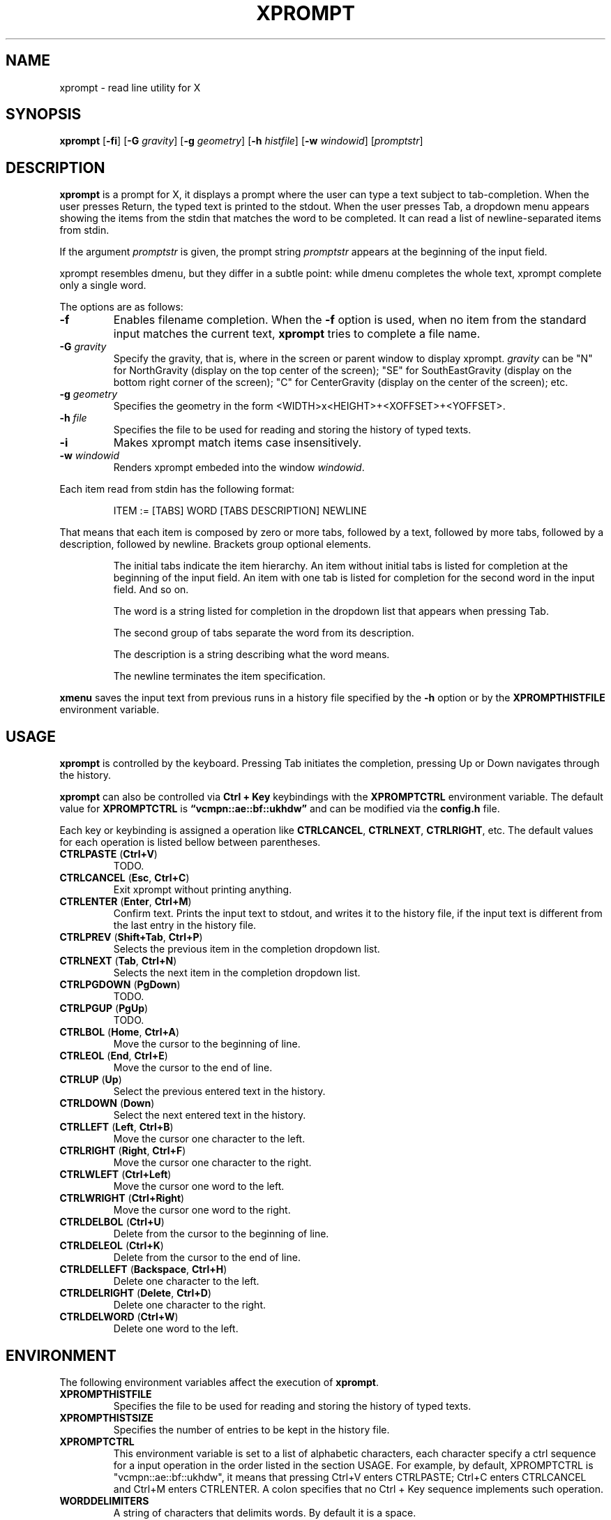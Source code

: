 .TH XPROMPT 1
.SH NAME
xprompt \- read line utility for X
.SH SYNOPSIS
.B xprompt
.RB [ \-fi ]
.RB [ \-G
.IR gravity ]
.RB [ \-g
.IR geometry ]
.RB [ \-h
.IR histfile ]
.RB [ \-w
.IR windowid ]
.RI [ promptstr ]
.SH DESCRIPTION
.B xprompt
is a prompt for X,
it displays a prompt where the user can type a text subject to tab-completion.
When the user presses Return, the typed text is printed to the stdout.
When the user presses Tab, a dropdown menu appears showing the items
from the stdin that matches the word to be completed.
It can read a list of newline-separated items from stdin.
.PP
If the argument
.I promptstr
is given, the prompt string
.I promptstr
appears at the beginning of the input field.
.PP
xprompt resembles dmenu, but they differ in a subtle point:
while dmenu completes the whole text, xprompt complete only a single word.
.PP
The options are as follows:
.TP
.B \-f
Enables filename completion.
When the
.B \-f
option is used, when no item from the standard input matches the current text,
.B xprompt
tries to complete a file name.
.TP
.BI "\-G " gravity
Specify the gravity,
that is, where in the screen or parent window to display xprompt.
.I gravity
can be "N" for NorthGravity (display on the top center of the screen);
"SE" for SouthEastGravity (display on the bottom right corner of the screen);
"C" for CenterGravity (display on the center of the screen);
etc.
.TP
.BI "\-g " geometry
Specifies the geometry in the form <WIDTH>x<HEIGHT>+<XOFFSET>+<YOFFSET>.
.TP
.BI "\-h " file
Specifies the file to be used for reading and storing the history of typed texts.
.TP
.B \-i
Makes xprompt match items case insensitively.
.TP
.BI "\-w " windowid
Renders xprompt embeded into the window
.IR windowid .
.PP
Each item read from stdin has the following format:
.IP
.EX
ITEM := [TABS] WORD [TABS DESCRIPTION] NEWLINE
.EE
.PP
That means that each item is composed by
zero or more tabs, followed by a text, followed by more tabs, followed
by a description, followed by newline.  Brackets group optional elements.
.IP
The initial tabs indicate the item hierarchy.
An item without initial tabs is listed for completion at the beginning of the input field.
An item with one tab is listed for completion for the second word in the input field.
And so on.
.IP
The word is a string listed for completion in the dropdown list that
appears when pressing Tab.
.IP
The second group of tabs separate the word from its description.
.IP
The description is a string describing what the word means.
.IP
The newline terminates the item specification.
.PP
.B xmenu
saves the input text from previous runs in a history file specified by the
.B -h
option or by the
.B XPROMPTHISTFILE
environment variable.
.SH USAGE
.B xprompt
is controlled by the keyboard.
Pressing Tab initiates the completion,
pressing Up or Down navigates through the history.
.PP
.B xprompt
can also be controlled via
.B Ctrl + Key
keybindings with the
.B XPROMPTCTRL
environment variable.
The default value for
.B XPROMPTCTRL
is
.B \(lqvcmpn::ae::bf::ukhdw\(rq
and can be modified via the
.B config.h
file.
.PP
Each key or keybinding is assigned a operation like
.BR CTRLCANCEL ,
.BR CTRLNEXT ,
.BR CTRLRIGHT ,
etc.
The default values for each operation is listed bellow between parentheses.
.TP
.BR CTRLPASTE " (" Ctrl+V )
TODO.
.TP
.BR CTRLCANCEL " (" Esc ", " Ctrl+C )
Exit xprompt without printing anything.
.TP
.BR CTRLENTER " (" Enter ", " Ctrl+M )
Confirm text.
Prints the input text to stdout, and writes it to the history file,
if the input text is different from the last entry in the history file.
.TP
.BR CTRLPREV " (" Shift+Tab ", " Ctrl+P )
Selects the previous item in the completion dropdown list.
.TP
.BR CTRLNEXT " (" Tab ", " Ctrl+N )
Selects the next item in the completion dropdown list.
.TP
.BR CTRLPGDOWN " (" PgDown )
TODO.
.TP
.BR CTRLPGUP " (" PgUp )
TODO.
.TP
.BR CTRLBOL " (" Home ", " Ctrl+A )
Move the cursor to the beginning of line.
.TP
.BR CTRLEOL " (" End ", " Ctrl+E )
Move the cursor to the end of line.
.TP
.BR CTRLUP " (" Up )
Select the previous entered text in the history.
.TP
.BR CTRLDOWN " (" Down )
Select the next entered text in the history.
.TP
.BR CTRLLEFT " (" Left ", " Ctrl+B )
Move the cursor one character to the left.
.TP
.BR CTRLRIGHT " (" Right ", " Ctrl+F )
Move the cursor one character to the right.
.TP
.BR CTRLWLEFT " (" Ctrl+Left )
Move the cursor one word to the left.
.TP
.BR CTRLWRIGHT " (" Ctrl+Right )
Move the cursor one word to the right.
.TP
.BR CTRLDELBOL " (" Ctrl+U )
Delete from the cursor to the beginning of line.
.TP
.BR CTRLDELEOL " (" Ctrl+K )
Delete from the cursor to the end of line.
.TP
.BR CTRLDELLEFT " (" Backspace ", " Ctrl+H )
Delete one character to the left.
.TP
.BR CTRLDELRIGHT " (" Delete ", " Ctrl+D )
Delete one character to the right.
.TP
.BR CTRLDELWORD " (" Ctrl+W )
Delete one word to the left.
.SH ENVIRONMENT
The following environment variables affect the execution of
.BR xprompt .
.TP
.B XPROMPTHISTFILE
Specifies the file to be used for reading and storing the history of typed texts.
.TP
.B XPROMPTHISTSIZE
Specifies the number of entries to be kept in the history file.
.TP
.B XPROMPTCTRL
This environment variable is set to a list of alphabetic characters,
each character specify a ctrl sequence for a input operation in the
order listed in the section USAGE.
For example, by default, XPROMPTCTRL is "vcmpn::ae::bf::ukhdw",
it means that pressing Ctrl+V enters CTRLPASTE;
Ctrl+C enters CTRLCANCEL and Ctrl+M enters CTRLENTER.
A colon specifies that no Ctrl + Key sequence implements such operation.
.TP
.B WORDDELIMITERS
A string of characters that delimits words.
By default it is a space.
.SH RESOURCES
.B
xprompt
understands the following X resources.
.TP
.B xprompt.font
The font to drawn the text.
.TP
.B xprompt.background
The background color of the input text field,
and of the non-selected items in the dropdown completion list.
.TP
.B xprompt.foreground
The foreground color of the input text field,
and of the non-selected items in the dropdown completion list.
.TP
.B xprompt.selbackground
The background color of the selected items in the dropdown completion list.
.TP
.B xprompt.selforeground
The background color of the selected items in the dropdown completion list.
.TP
.B xprompt.border
The color of the border around xprompt.
.TP
.B xprompt.separator
The color of the separator between the input field and the dropdown list.
.TP
.B xprompt.borderWidth
The size in pixels of the border around xprompt.
.TP
.B xprompt.separatorWidth
The size in pixels of the item separator.
.TP
.B xprompt.items
The number of items to be listed in the dropdown completion list.
.TP
.B xprompt.geometry
The geometry in the form <WIDTH>x<HEIGHT>+<XOFFSET>+<YOFFSET>.
.TP
.B xprompt.gravity
Where in the screen or parent window to display xprompt.
It can be "N" for NorthGravity (display on the top center of the screen);
"SE" for SouthEastGravity (display on the bottom right corner of the screen);
"C" for CenterGravity (display on the center of the screen);
etc.
.SH EXAMPLES
Suppose a file
containing the following content,
where \(lq\et\(rq means a tab character.
.IP
.EX
git
\et	add\et    Add file contents to the index.
\et	rm\et     Remove files from the working tree and from the index.
\et	mv\et     Move or rename a file, a directory, or a symlink.
\et	commit\et Record changes to the repository.
man
\et	cat
\et	cut
\et	ed
\et	vi
open
.EE
.PP
By passing this file as stdin to
.BR xprompt ,
.B xprompt
will have the following behavior when pressing Tab.
.IP
If the input field is empty,
.B xprompt
will display a dropdown list with the following three entries after pressing Tab:
.IR git ,
.IR man ", and"
.IR open .
.IP
If the input field contains the word
.I git
at the beginning of the line,
.B xprompt
will display a dropdown list with the following four entries after pressing Tab:
.IR add ,
.IR rm ,
.IR mv ", and"
.IR commit .
.IP
If the input field contains the word
.I man
at the beginning of the line,
.B xprompt
will display a dropdown list with the following four entries after pressing Tab:
.IR cat ,
.IR cut ,
.IR ed ", and"
.IR vi .
.IP
If the input field contains the word
.I open
at the beginning of the line, and
.B xprompt
was invoked with the
.B -f
option, then
.B xprompt
will display a dropdown list with possible filenames after pressing Tab,
since no completion was specified at stdin.
.SH SEE ALSO
.IR dmenu (1),
.IR xmenu (1)
